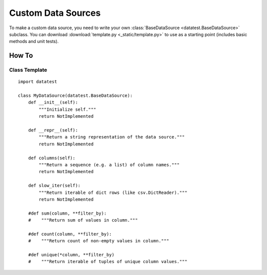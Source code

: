 
*******************
Custom Data Sources
*******************

To make a custom data source, you need to write your own
:class:`BaseDataSource <datatest.BaseDataSource>` subclass.  You can
download :download:`template.py <_static/template.py>` to use as a
starting point (includes basic methods and unit tests).


How To
======


Class Template
--------------

::

    import datatest

    class MyDataSource(datatest.BaseDataSource):
        def __init__(self):
            """Initialize self."""
            return NotImplemented

        def __repr__(self):
            """Return a string representation of the data source."""
            return NotImplemented

        def columns(self):
            """Return a sequence (e.g. a list) of column names."""
            return NotImplemented

        def slow_iter(self):
            """Return iterable of dict rows (like csv.DictReader)."""
            return NotImplemented

        #def sum(column, **filter_by):
        #    """Return sum of values in column."""

        #def count(column, **filter_by):
        #    """Return count of non-empty values in column."""

        #def unique(*column, **filter_by)
        #    """Return iterable of tuples of unique column values."""


